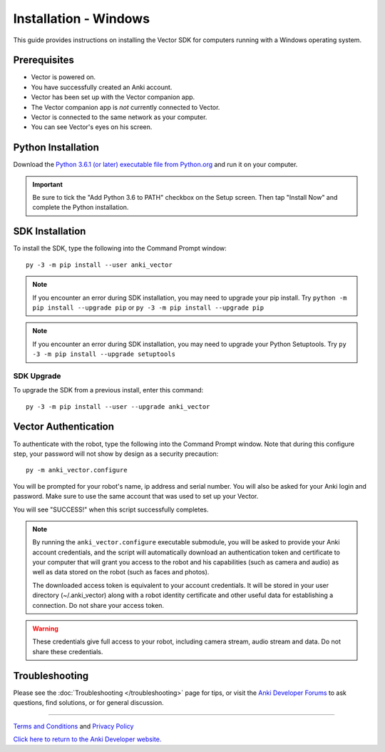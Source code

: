 .. _install-windows:

######################
Installation - Windows
######################

This guide provides instructions on installing the Vector SDK for computers running with a Windows operating system.

^^^^^^^^^^^^^
Prerequisites
^^^^^^^^^^^^^

* Vector is powered on.
* You have successfully created an Anki account.
* Vector has been set up with the Vector companion app.
* The Vector companion app is *not* currently connected to Vector.
* Vector is connected to the same network as your computer.
* You can see Vector's eyes on his screen.


^^^^^^^^^^^^^^^^^^^
Python Installation
^^^^^^^^^^^^^^^^^^^

Download the `Python 3.6.1 (or later) executable file from Python.org <https://www.python.org/downloads/windows/>`_ and
run it on your computer.

.. important:: Be sure to tick the "Add Python 3.6 to PATH" checkbox on the Setup screen. Then tap "Install Now" and complete the Python installation.

^^^^^^^^^^^^^^^^
SDK Installation
^^^^^^^^^^^^^^^^

To install the SDK, type the following into the Command Prompt window::

    py -3 -m pip install --user anki_vector

.. note:: If you encounter an error during SDK installation, you may need to upgrade your pip install. Try ``python -m pip install --upgrade pip`` or ``py -3 -m pip install --upgrade pip``

.. note:: If you encounter an error during SDK installation, you may need to upgrade your Python Setuptools. Try ``py -3 -m pip install --upgrade setuptools``

"""""""""""
SDK Upgrade
"""""""""""

To upgrade the SDK from a previous install, enter this command::

    py -3 -m pip install --user --upgrade anki_vector

^^^^^^^^^^^^^^^^^^^^^
Vector Authentication
^^^^^^^^^^^^^^^^^^^^^

To authenticate with the robot, type the following into the Command Prompt window. Note that during this configure step, your password will not show by design as a security precaution::

    py -m anki_vector.configure

You will be prompted for your robot's name, ip address and serial number. You will also be asked for your Anki login and password. Make sure to use the same account that was used to set up your Vector.

You will see "SUCCESS!" when this script successfully completes.

.. note:: By running the ``anki_vector.configure`` executable submodule, you will be asked to provide your Anki account credentials, and the script will automatically download an authentication token and certificate to your computer that will grant you access to the robot and his capabilities (such as camera and audio) as well as data stored on the robot (such as faces and photos).

  The downloaded access token is equivalent to your account credentials. It will be stored in your user directory (~/.anki_vector) along with a robot identity certificate and other useful data for establishing a connection. Do not share your access token.

.. warning:: These credentials give full access to your robot, including camera stream, audio stream and data. Do not share these credentials.

^^^^^^^^^^^^^^^
Troubleshooting
^^^^^^^^^^^^^^^

Please see the :doc:`Troubleshooting </troubleshooting>` page for tips, or visit the `Anki Developer Forums <https://forums.anki.com/>`_ to ask questions, find solutions, or for general discussion.

----

`Terms and Conditions <https://www.anki.com/en-us/company/terms-and-conditions>`_ and `Privacy Policy <https://www.anki.com/en-us/company/privacy>`_

`Click here to return to the Anki Developer website. <https://developer.anki.com>`_
